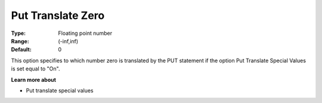 

.. _Options_Translations_For_Special_Num11:


Put Translate Zero
==================



:Type:	Floating point number	
:Range:	(-inf,inf)	
:Default:	0	



This option specifies to which number zero is translated by the PUT statement if the option Put Translate Special Values is set equal to "On".



**Learn more about** 

*	Put translate special values






